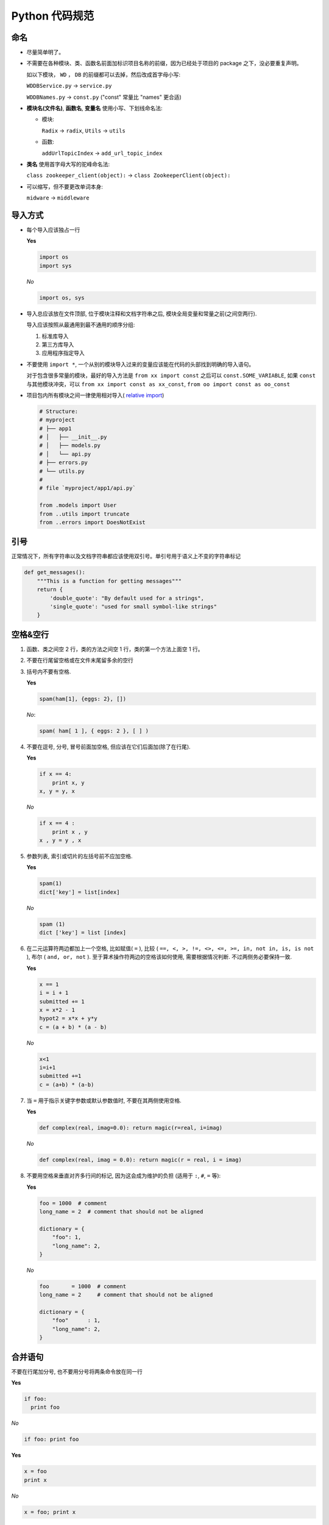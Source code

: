 Python 代码规范
===============

命名
----

- 尽量简单明了。

- 不需要在各种模块、类、函数名前面加标识项目名称的前缀，因为已经处于项目的 package 之下，没必要重复声明。

  如以下模块， ``WD`` ， ``DB`` 的前缀都可以去掉，然后改成首字母小写:

  ``WDDBService.py`` -> ``service.py``

  ``WDDBNames.py`` -> ``const.py`` ("const" 常量比 "names" 更合适)

- **模块名(文件名)**, **函数名**, **变量名** 使用小写、下划线命名法:

  + 模块:

    ``Radix`` -> ``radix``, ``Utils`` -> ``utils``

  + 函数:

    ``addUrlTopicIndex`` -> ``add_url_topic_index``

- **类名** 使用首字母大写的驼峰命名法:

  ``class zookeeper_client(object):`` -> ``class ZookeeperClient(object):``

- 可以缩写，但不要更改单词本身:

  ``midware`` -> ``middleware``


导入方式
--------

- 每个导入应该独占一行

  **Yes**

  .. code:: python

    import os
    import sys

  *No*

  .. code:: python

    import os, sys

- 导入总应该放在文件顶部, 位于模块注释和文档字符串之后, 模块全局变量和常量之前(之间空两行).

  导入应该按照从最通用到最不通用的顺序分组:

  1. 标准库导入

  2. 第三方库导入

  3. 应用程序指定导入

- 不要使用 ``import *``, 一个从别的模块导入过来的变量应该能在代码的头部找到明确的导入语句。

  对于包含很多常量的模块，最好的导入方法是 ``from xx import const`` 之后可以 ``const.SOME_VARIABLE``,
  如果 ``const`` 与其他模块冲突，可以 ``from xx import const as xx_const``, ``from oo import const as oo_const``

- 项目包内所有模块之间一律使用相对导入( `relative import <http://www.python.org/dev/peps/pep-0328/>`_)

  .. code:: python

    # Structure:
    # myproject
    # ├── app1
    # │   ├── __init__.py
    # │   ├── models.py
    # │   └── api.py
    # ├── errors.py
    # └── utils.py
    #
    # file `myproject/app1/api.py`

    from .models import User
    from ..utils import truncate
    from ..errors import DoesNotExist


引号
----

正常情况下，所有字符串以及文档字符串都应该使用双引号。单引号用于语义上不变的字符串标记

.. code:: python

    def get_messages():
        """This is a function for getting messages"""
        return {
            'double_quote': "By default used for a strings",
            'single_quote': "used for small symbol-like strings"
        }


空格&空行
---------

#. 函数、类之间空 2 行，类的方法之间空 1 行，类的第一个方法上面空 1 行。

#. 不要在行尾留空格或在文件末尾留多余的空行

#. 括号内不要有空格.

   **Yes**

   .. code:: python

    spam(ham[1], {eggs: 2}, [])

   *No*:

   .. code:: python

    spam( ham[ 1 ], { eggs: 2 }, [ ] )

#. 不要在逗号, 分号, 冒号前面加空格, 但应该在它们后面加(除了在行尾).

   **Yes**

   .. code:: python

    if x == 4:
        print x, y
    x, y = y, x

   *No*

   .. code:: python

    if x == 4 :
        print x , y
    x , y = y , x

#. 参数列表, 索引或切片的左括号前不应加空格.

   **Yes**

   .. code:: python

    spam(1)
    dict['key'] = list[index]

   *No*

   .. code:: python

    spam (1)
    dict ['key'] = list [index]

#. 在二元运算符两边都加上一个空格, 比如赋值( ``=`` ),
   比较 ( ``==, <, >, !=, <>, <=, >=, in, not in, is, is not`` ),
   布尔 ( ``and, or, not`` ). 至于算术操作符两边的空格该如何使用,
   需要根据情况判断. 不过两侧务必要保持一致.

   **Yes**

   .. code:: python

    x == 1
    i = i + 1
    submitted += 1
    x = x*2 - 1
    hypot2 = x*x + y*y
    c = (a + b) * (a - b)

   *No*

   .. code:: python

    x<1
    i=i+1
    submitted +=1
    c = (a+b) * (a-b)

#. 当 ``=`` 用于指示关键字参数或默认参数值时, 不要在其两侧使用空格.

   **Yes**

   .. code:: python

    def complex(real, imag=0.0): return magic(r=real, i=imag)

   *No*

   .. code:: python

    def complex(real, imag = 0.0): return magic(r = real, i = imag)

#. 不要用空格来垂直对齐多行间的标记, 因为这会成为维护的负担
   (适用于 ``:``, ``#``, ``=`` 等):

   **Yes**

   .. code:: python

    foo = 1000  # comment
    long_name = 2  # comment that should not be aligned

    dictionary = {
        "foo": 1,
        "long_name": 2,
    }

   *No*

   .. code:: python

    foo       = 1000  # comment
    long_name = 2     # comment that should not be aligned

    dictionary = {
        "foo"      : 1,
        "long_name": 2,
    }


合并语句
--------

不要在行尾加分号, 也不要用分号将两条命令放在同一行

**Yes**

.. code:: python

    if foo:
      print foo

*No*

.. code:: python

    if foo: print foo

**Yes**

.. code:: python

    x = foo
    print x

*No*

.. code:: python

    x = foo; print x


文档字符串
----------

文档字符串是包, 模块, 类或函数里的第一个语句, 这些字符串可以通过对象的
``__doc__`` 属性被自动提取, 并且被 pydoc 或 sphinx 所用, 生成格式漂亮的文档.
文档字符串的惯例是使用三重双引号 ``"""``.

如果不是既显然又简短, 任何函数或方法都应该有一个文档字符串. 而且,
任何外部可访问的函数或方法, 都需要文档字符串. 文档字符串应该包含函数做什么,
以及输入和输出的详细描述.  通常, 不应该描述「怎么做」, 除非是一些复杂的算法.
对于技巧性的代码, 块注释或者行内注释是最重要的. 文档字符串应该提供足够的信息,
当别人编写代码调用该函数时, 只要看文档字符串就可以对它做了什么、
如何调用获得清晰的印象和理解.

文档字符串中定义参数 (param)，返回值 (returns)，异常 (raises) 等字段时
需要使用符合 rst 格式的标记，
参考: http://sphinx-doc.org/domains.html#the-python-domain

一个文档字符串应该这样组织:

#. 紧接着 ``"""`` 后面的的概述,可以段行

#. 空格

#. 对参数、返回值、可能产生的异常的详细描述和定义

**Source code**

.. code:: python

    def get_users(user_ids, remove_delete=False, detail=False):
        """Get user objects by user ids

        This function is the standard API for any equivalent or upper layer
        (eg. :mod:`models.topic` or :mod:`web.user`)

        :param list user_ids: A list of key of rows in :class:`User` ColumnFamily
        :param bool detail: Whether to get detail data of user object.

        :rtype: list of user objects

        The user object contained in return list could be represented like this::

            {
                - nick
                - status
                - ctime
                - counters: {
                    - like_count
                    - new_reply_count
                }
            }

        :raises: KeyError
        """
        ...

.. 类示例


注释
----

最需要写注释的是代码中那些技巧性的部分。如果你在下次代码走查的时候必须解释一下，
那么你应该现在就给它写注释。对于复杂的操作，应该在其操作开始前写上若干行注释。
对于不是一目了然的代码, 应在其行尾添加注释。 为保证格式，注释在井号之后要空 1 格。

.. code:: python

    # We use a weighted dictionary search to find out where i is in
    # the array.  We extrapolate position based on the largest num
    # in the array and the array size and then do binary search to
    # get the exact number.

为了提高可读性, 行内注释应该至少离开代码2个空格

.. code:: python

    if i & (i-1) == 0:  # True if i is a power of 2

有时需要为临时代码使用 TODO 注释，TODO 注释应该在所有开头处包含 "TODO" 字符串，
紧跟着是用括号括起来的你的名字，email 地址或其它标识符，然后是一个可选的冒号，
接着必须有一行注释，解释要做什么。这样做的主要目的是为了有一个统一的 TODO 格式，
这样添加注释的人就可以搜索到 (并可以按需提供更多细节) 。
写了 TODO 注释并不保证写的人会亲自解决问题。

.. code:: python

    # TODO(mengxiao): Drop the use of "has_key".

如果你的TODO是 "将来做某事" 的形式, 那么请确保你包含了一个指定的日期，eg.
``("2013年9月解决")``
或者一个特定的事件，eg.
``("等到所有的函数都可以处理 JSON 就移除这些代码")`` 。


面向对象编程
------------

如果一个类不继承自其它类，就显式的从 object 继承，嵌套类也一样。

继承自 object 是为了使属性(properties)正常工作，并且这样可以保护你的代码，使其不受 Python 潜在不兼容性影响。
这样做也定义了一些特殊的方法，这些方法实现了对象的默认语义，包括

    ``__new__``, ``__init__``, ``__delattr__``, ``__getattribute__``,
    ``__setattr__``, ``__hash__``, ``__repr__``, ``__str__``

等，详细的用法可以参考 http://www.rafekettler.com/magicmethods.html
这个非常好的教程。


字符串
------

字符串

用 ``%`` 操作符格式化字符串, 即使参数都是字符串. 不过也不能一概而论,
你需要在 ``+`` 和 ``%`` 之间好好判定.

**Yes**

.. code:: python

    x = a + b
    x = '%s, %s!' % (imperative, expletive)
    x = 'name: %s; score: %d' % (name, n)

*No*

.. code:: python

    x = '%s%s' % (a, b)  # use + in this case
    x = imperative + ', ' + expletive + '!'  # inconvenient
    x = 'name: ' + name + '; score: ' + str(n)  # `str` is called

避免在循环中用 ``+`` 和 ``+=`` 操作符来累加字符串. 由于字符串是不可变的,
这样做会创建不必要的临时对象, 并且导致二次方而不是线性的运行时间.
作为替代方案, 你可以将每个子串加入列表, 然后在循环结束后用 ``.join`` 连接列表
(也可以将每个子串写入一个 ``cStringIO.StringIO`` 缓存中).

**Yes**

.. code:: python

    items = ['<table>']
    for last_name, first_name in employee_list:
        items.append('<tr><td>%s, %s</td></tr>' % (last_name, first_name))
    items.append('</table>')
    employee_table = ''.join(items)

*No*

.. code:: python

    employee_table = '<table>'
    for last_name, first_name in employee_list:
        employee_table += '<tr><td>%s, %s</td></tr>' % (last_name, first_name)
    employee_table += '</table>'

为多行字符串使用三重双引号而非三重单引号. 不过要注意, 通常用隐式行连接更清晰,
因为多行字符串与程序其他部分的缩进方式不一致.

**Yes**

.. code:: python

    def pri():
        print ("This is much nicer.\n"
               "Do it this way.\n")

*No*

.. code:: python

    def pri():
        print """This is pretty ugly.
        Don't do this.
        """


括号
----

宁缺毋滥地使用括号。

除非是用于实现行连接, 否则不要在返回语句或条件语句中使用括号.
不过在元组两边使用括号是可以的.

**Yes**

.. code:: python

    if foo:
        pass

    while x:
        pass

    if x and y:
        pass

    if not x:
        pass

    return foo

    for (x, y) in dict.items(): ...

*No*

.. code:: python

    if (x):
        pass

    if (x and y):
        pass

    return (foo)


缩进
----

用 4 个空格来缩进代码

如果第一行写了参数，第二行的参数与上一行的括号对齐

.. code:: python

    foo = long_function_name(var_one, var_two,
                             var_three, var_four)

定义函数时，如果第一行未写参数，第二行要多一级缩进，为与函数主题区分开，
调用时则只需缩进一级

.. code:: python

    def long_function_name(
            var_one, var_two, var_three,
            var_four):
        print(var_one)

    result = long_function_name(
                var_one, var_two, var_three,
                var_four)


其他规范
--------

- 文件头部要声明编码类型，默认使用 utf8

  .. code:: python

    # -*- coding:utf-8 -*-

  可以使用以上的兼容写法，也可以直接 ``# coding: utf-8`` ，见 http://legacy.python.org/dev/peps/pep-0263/

- 对于需要执行的 Python 文件，头部可以声明所使用的 Python 解释器的路径，
  放在编码类型声明之后

  推荐使用 env 的声明方式，这样可以根据运行环境选择当前的 Python:

  .. code:: python

    #!/usr/bin/env python

  如果要使用特定的执行路径的话，也可以直接写:

  .. code:: python

    #!/usr/bin/python

- 一行尽量控制在 79 个字符内，若超过则可考虑断行

  .. code:: python

    with open('/path/to/some/file/you/want/to/read') as file_1, \
            open('/path/to/some/file/being/written', 'w') as file_2:
        file_2.write(file_1.read())

    # 条件语句和字符串格式化不需要使用反斜杠
    if (width == 0 and height == 0 and
            color == 'red' and emphasis == 'strong' or
            highlight > 100):
        raise ValueError("sorry, you lose")
    if width == 0 and height == 0 and (color == 'red' or
                                       emphasis is None):
        raise ValueError("I don't think so -- values are %s, %s" %
                         (width, height))


Bonus: 一些常见错误纠正
-----------------------

#. 不要做不必要的模块导入

   **Yes**

   .. code:: python

    from ..utils.tools import time_now_as_long, decode_json

   *No*

   .. code:: python

    from ..utils import tools

   一般情况下，使用到什么函数或类，就应该明确地将其导入进来
   (*Explicit is better than implicit*)，除非有不得不整个导入模块的需求，
   此原则不可违背。

#. 字典格式问题

   **Yes**

   .. code:: python

    audit_option_default = {
        'insert_new': True,
        'insert_hot': True,
        'use_bao10jie': True,
        'use_filter': True
    }

   *No*

   .. code:: python

    audit_option_default = {
                    'insert_new':True,
                    'insert_hot':True,
                    'use_bao10jie':True,
                    'use_filter':True}

   使用正确的 **四空格** 缩进; 冒号后面要 **空一格**; 最后一个花括号 **另起一行**

#. 列表格式问题

   **逗号后面要空一格!**

#. 代码块间的空行问题

   全局的函数、类，调用语句之间要 **空2行** ，类方法之间 **空1行**

   函数或方法内语句之间可根据逻辑或可读性进行适当空行，但 **不能超过2行**

#. 配置编辑器检查行尾空格和空白行

   - Vim

     在 ``.vimrc`` 中加上::

        autocmd ColorScheme * highlight TrailWhitespace ctermbg=red guibg=red
        highlight TrailWhitespace ctermbg=red guibg=red
        match TrailWhitespace /\s\+$/

   - Eclipse

     `How to auto-remove trailing whitespace in Eclipse? <http://stackoverflow.com/q/1043433/596206>`_

     `How does one show trailing whitespace in eclipse? <http://stackoverflow.com/q/11596194/596206>`_


#. 给编辑器配置静态语法检查工具

   - Vim

     使用 `syntastic` 插件 + `flake8` 包

..

    注: 以上规范只说到了项目代码中涉及到的，其他一些 PEP8 中比较细节的规范，
    如类的继承、异常语句的使用大家可以去参考原文看一看。

    注: 本文档使用 rst - reStructuredText 标记语言撰写。rst 在 Python
    体系中占有很重要的地位，所有 Python 文档都是用 rst 撰写，Pocoo 小组开发的
    Sphinx 文档系统也是基于 rst，大家有兴趣也可以去了解下


开发工具
--------

virtualenv
~~~~~~~~~~

virtualenv 是一个用于创建和管理 Python 虚拟环境的工具。所谓的 Python 虚拟环境
即在同一个大 Python 环境下（同一个 Python 解释器下）共存的互相之间不受影响、
隔离开来的 shell 运行环境。 比如 A 环境安装 tornado==2.3，
B 环境安装 tornado==3.0，他们都基于同一个 Python 解释器，
但可以安装同一个包的不同版本而不发生冲突。virtualenv 在开发多个项目，
以及一个项目的多种环境的测试时非常有用，是 Python 开发者的必备工具。


nose
~~~~

nose 是方便编写和执行单元测试的工具。在项目文件夹中运行 ``nosetests`` ，
nose 就会自动检索与特定的命名规则匹配的文件以及其中的函数和类，
自动执行这些测试。使用 nose 写单元测试会变得很方便，不用非要写成 TestCase
的类的形式， 也不用在文件末尾写 ``if '__main__' == __name__:`` 的运行代码了。


References
----------

    - https://github.com/brantyoung/zh-google-styleguide/blob/master/google-python-styleguide/python_style_rules.rst#%E8%AE%BF%E9%97%AE%E6%8E%A7%E5%88%B6

    - http://google-styleguide.googlecode.com/svn/trunk/pyguide.html

    - http://www.python.org/dev/peps/pep-0008/

    - http://zh-google-styleguide.readthedocs.org/en/latest/google-python-styleguide/

    - http://cdnzz.github.io/python-style-guide/

    - http://blog.csdn.net/gzlaiyonghao/article/details/6601123

    - http://blog.csdn.net/gzlaiyonghao/article/details/2834883
